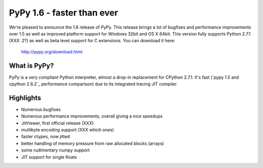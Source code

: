 ===========================
PyPy 1.6 - faster than ever
===========================

We're pleased to announce the 1.6 release of PyPy. This release brings a lot
of bugfixes and performance improvements over 1.5 as well as improved platform
support for Windows 32bit and OS X 64bit. This version fully supports
Python 2.7.1 (XXX .2?) as well as beta level support for C extensions.
You can download it here:

    http://pypy.org/download.html

What is PyPy?
=============

PyPy is a very compliant Python interpreter, almost a drop-in replacement for
CPython 2.7.1. It's fast (`pypy 1.5 and cpython 2.6.2`_ performance comparison)
due to its integrated tracing JIT compiler.

Highlights
==========

* Numerous bugfixes

* Numerous performance improvements, overall giving a nice speedups

* JitViewer, first official release (XXX)

* multibyte encoding support (XXX which ones)

* faster ctypes, now jitted

* better handling of memory pressure from raw allocated blocks (arrays)

* some rudimentary numpy support

* JIT support for single floats
